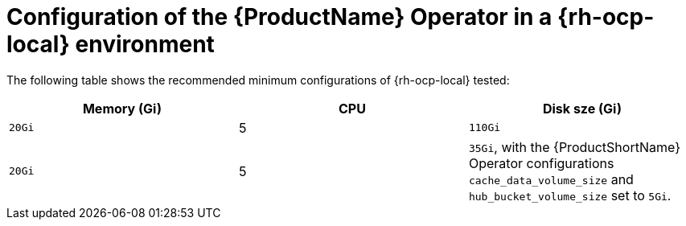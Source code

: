 :_content-type: CONCEPT
[id="mta-7-configuration-web-console-on-ocp-local_{context}"]
= Configuration of the {ProductName} Operator in a {rh-ocp-local} environment

The following table shows the recommended minimum configurations of {rh-ocp-local} tested:

[width="100%",cols="25%,25%,25%",options="header",]
|===
|Memory (Gi)
|CPU
|Disk sze (Gi)

|`20Gi`
|5
|`110Gi`

|`20Gi`
|5
|`35Gi`, with the {ProductShortName} Operator configurations `cache_data_volume_size` and `hub_bucket_volume_size` set to `5Gi`.
|===
